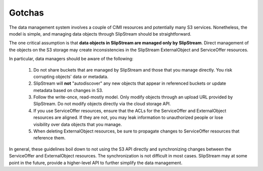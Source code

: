 
Gotchas
=======

The data management system involves a couple of CIMI resources and
potentially many S3 services. Nonetheless, the model is simple, and
managing data objects through SlipStream should be straightforward.

The one critical assumption is that **data objects in SlipStream are
managed only by SlipStream**.  Direct management of the objects on the
S3 storage may create inconsistencies in the SlipStream ExternalObject
and ServiceOffer resources.

In particular, data managers should be aware of the following:

 1. Do not share buckets that are managed by SlipStream and those that
    you manage directly. You risk corrupting objects' data or
    metadata.
 2. SlipStream will **not** "autodiscover" any new objects that appear
    in referenced buckets or update metadata based on changes in S3.
 3. Follow the write-once, read-mostly model.  Only modify objects
    through an upload URL provided by SlipStream.  Do not modify objects
    directly via the cloud storage API.
 4. If you use ServiceOffer resources, ensure that the ACLs for the
    ServiceOffer and ExternalObject resources are aligned.  If they
    are not, you may leak information to unauthorized people or lose
    visibility over data objects that you manage.
 5. When deleting ExternalObject resources, be sure to propagate
    changes to ServiceOffer resources that reference them.

In general, these guidelines boil down to not using the S3 API
directly and synchronizing changes between the ServiceOffer and
ExternalObject resources.  The synchronization is not difficult in
most cases. SlipStream may at some point in the future, provide a
higher-level API to further simplify the data management.
